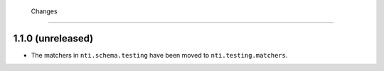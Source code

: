 

 Changes
=========


1.1.0 (unreleased)
------------------

- The matchers in ``nti.schema.testing`` have been moved to
  ``nti.testing.matchers``.
